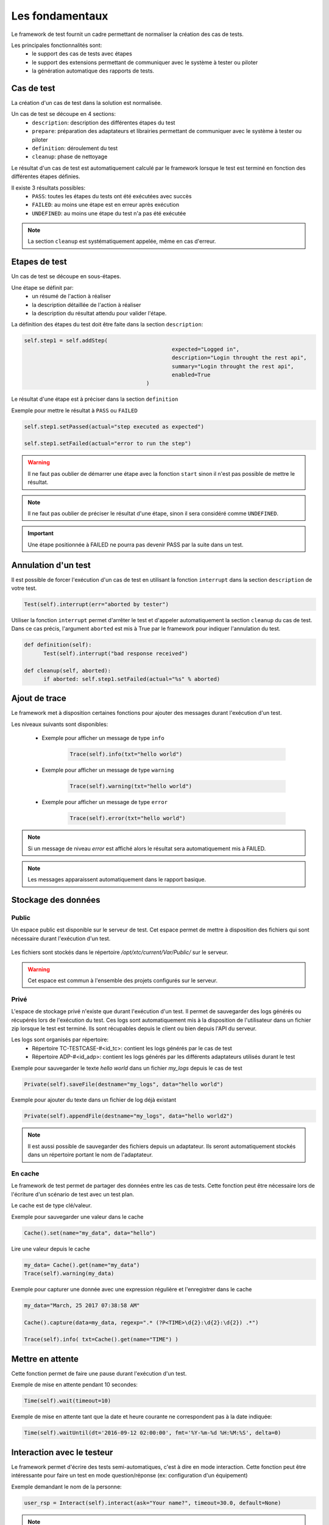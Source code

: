 Les fondamentaux
================

Le framework de test fournit un cadre permettant de normaliser la création des cas de tests.

Les principales fonctionnalités sont:
 - le support des cas de tests avec étapes
 - le support des extensions permettant de communiquer avec le système à tester ou piloter
 - la génération automatique des rapports de tests.

Cas de test
-----------

La création d'un cas de test dans la solution est normalisée.

Un cas de test se découpe en 4 sections:
 - ``description``: description des différentes étapes du test
 - ``prepare``: préparation des adaptateurs et librairies permettant de communiquer avec le système à tester ou piloter
 - ``definition``: déroulement du test
 - ``cleanup``: phase de nettoyage
 
Le résultat d'un cas de test est automatiquement calculé par le framework lorsque le test est terminé
en fonction des différentes étapes définies.

Il existe 3 résultats possibles:
 - ``PASS``: toutes les étapes du tests ont été exécutées avec succès
 - ``FAILED``: au moins une étape est en erreur après exécution
 - ``UNDEFINED``: au moins une étape du test n'a pas été exécutée

.. note:: La section ``cleanup`` est systématiquement appelée, même en cas d'erreur.

Etapes de test
--------------

Un cas de test se découpe en sous-étapes.

Une étape se définit par: 
 - un résumé de l'action à réaliser
 - la description détaillée de l'action à réaliser
 - la description du résultat attendu pour valider l'étape.

La définition des étapes du test doit être faite dans la section ``description``:

.. code-block:: python

  self.step1 = self.addStep(
						expected="Logged in", 
						description="Login throught the rest api", 
						summary="Login throught the rest api", 
						enabled=True
					)
  

Le résultat d'une étape est à préciser dans la section ``definition``

Exemple pour mettre le résultat à ``PASS`` ou ``FAILED``

.. code-block:: python

  self.step1.setPassed(actual="step executed as expected")
  
  self.step1.setFailed(actual="error to run the step")

.. warning:: Il ne faut pas oublier de démarrer une étape avec la fonction ``start`` sinon il n'est pas possible de mettre le résultat.

.. note:: Il ne faut pas oublier de préciser le résultat d'une étape, sinon il sera considéré comme ``UNDEFINED``.

.. important:: Une étape positionnée à FAILED ne pourra pas devenir PASS par la suite dans un test.

Annulation d'un test
-------------------

Il est possible de forcer l'exécution d'un cas de test en utilisant la fonction ``interrupt`` dans la section ``description`` de votre test.

.. code-block:: python

  Test(self).interrupt(err="aborted by tester")
  

Utiliser la fonction ``interrupt`` permet d'arrêter le test et d'appeler automatiquement la section ``cleanup`` du cas de test.
Dans ce cas précis, l'argument ``aborted`` est mis à True par le framework pour indiquer l'annulation du test.

.. code-block:: python

  def definition(self):
	Test(self).interrupt("bad response received")

  def cleanup(self, aborted):
	if aborted: self.step1.setFailed(actual="%s" % aborted)
	

Ajout de trace
--------------

Le framework met à disposition certaines fonctions pour ajouter des messages durant l'exécution d'un test.

Les niveaux suivants sont disponibles:

 - Exemple pour afficher un message de type ``info``

	.. code-block:: python
 
		Trace(self).info(txt="hello world")

 - Exemple pour afficher un message de type ``warning``
 
	.. code-block:: python

		Trace(self).warning(txt="hello world")

 - Exemple pour afficher un message de type ``error``
 
	.. code-block:: python
 
		Trace(self).error(txt="hello world")

.. note:: Si un message de niveau `error` est affiché alors le résultat sera automatiquement mis à FAILED.

.. note:: Les messages apparaissent automatiquement dans le rapport basique.

Stockage des données
--------------------

Public
~~~~~~

Un espace public est disponible sur le serveur de test. Cet espace permet de mettre à disposition des fichiers qui sont nécessaire durant l'exécution d'un test.

   .. image:: /_static/images/testlibrary/espace_public.png

Les fichiers sont stockés dans le répertoire `/opt/xtc/current/Var/Public/` sur le serveur.

.. warning:: Cet espace est commun à l'ensemble des projets configurés sur le serveur.

Privé
~~~~~

L'espace de stockage privé n'existe que durant l'exécution d'un test.
Il permet de sauvegarder des logs générés ou récupérés lors de l'exécution du test.
Ces logs sont automatiquement mis à la disposition de l'utilisateur dans un fichier zip lorsque le test est terminé.
Ils sont récupables depuis le client ou bien depuis l'API du serveur.

.. image:: /_static/images/testlibrary/private_storage.png
  
Les logs sont organisés par répertoire:
 - Répertoire TC-TESTCASE-#<id_tc>: contient les logs générés par le cas de test
 - Répertoire ADP-#<id_adp>: contient les logs générés par les différents adaptateurs utilisés durant le test

.. image:: /_static/images/testlibrary/private_storage_zip.png

Exemple pour sauvegarder le texte `hello world` dans un fichier `my_logs` depuis le cas de test

.. code-block:: python
 
  Private(self).saveFile(destname="my_logs", data="hello world")
  

Exemple pour ajouter du texte dans un fichier de log déjà existant

.. code-block:: python
 
  Private(self).appendFile(destname="my_logs", data="hello world2")
  

.. note:: 
  Il est aussi possible de sauvegarder des fichiers depuis un adaptateur.
  Ils seront automatiquement stockés dans un répertoire portant le nom de l'adaptateur.
	
En cache
~~~~~

Le framework de test permet de partager des données entre les cas de tests.
Cette fonction peut être nécessaire lors de l'écriture d'un scénario de test avec un test plan.

Le cache est de type clé/valeur.

.. image:: /_static/images/testlibrary/client_cache.png

Exemple pour sauvegarder une valeur dans le cache

.. code-block:: python
 
  Cache().set(name="my_data", data="hello")
  

Lire une valeur depuis le cache

.. code-block:: python
 
  my_data= Cache().get(name="my_data")
  Trace(self).warning(my_data)
  

Exemple pour capturer une donnée avec une expression régulière et l'enregistrer dans le cache

.. code-block:: python
 
  my_data="March, 25 2017 07:38:58 AM"
  
  Cache().capture(data=my_data, regexp=".* (?P<TIME>\d{2}:\d{2}:\d{2}) .*")
  
  Trace(self).info( txt=Cache().get(name="TIME") )
  

Mettre en attente
-----------------

Cette fonction permet de faire une pause durant l'exécution d'un test.

Exemple de mise en attente pendant 10 secondes: 

.. code-block:: python
 
  Time(self).wait(timeout=10)
	

Exemple de mise en attente tant que la date et heure courante ne correspondent pas à la date indiquée:

.. code-block:: python
 
  Time(self).waitUntil(dt='2016-09-12 02:00:00', fmt='%Y-%m-%d %H:%M:%S', delta=0)
	

Interaction avec le testeur
---------------------------

Le framework permet d'écrire des tests semi-automatiques, c'est à dire en mode interaction.
Cette fonction peut être intéressante pour faire un test en mode question/réponse (ex: configuration d'un équipement)

Exemple demandant le nom de la personne:

.. code-block:: python

  user_rsp = Interact(self).interact(ask="Your name?", timeout=30.0, default=None)
	

.. note::  Si aucune réponse n'est fournie dans le temps imparti, il est possible de fournir une valeur par défaut avec l'argument ``default``.

Paramètres d'un test
-----------------------

Les entrants
~~~~~~~~~~~~~~~~~~

Les paramètres entrants (inputs) sont à utiliser pour ajouter des variables sur un test.
Ils sont configurables depuis le client.

Il existe plusieurs types de paramètres:

+----------------+----------------------------------------------------------+
| Type           |  Description usage                                       |
+----------------+----------------------------------------------------------+
| str/pwd        | chaîne de caractères                                     |
+----------------+----------------------------------------------------------+
| text           | chaîne de caractères multiligne                          |
+----------------+----------------------------------------------------------+
| custom         | paramètre avancé                                         |
+----------------+----------------------------------------------------------+
| list           | liste de chaînes de caractères                           |
+----------------+----------------------------------------------------------+
| bool           | valeur booléen                                           |
+----------------+----------------------------------------------------------+
| hex            | valeur hexadécimale                                      |
+----------------+----------------------------------------------------------+
| none           | valeur nulle                                             |
+----------------+----------------------------------------------------------+
| alias          | raccourci paramètre                                      |
+----------------+----------------------------------------------------------+
| shared         | valeur depuis les variables projets                      |
+----------------+----------------------------------------------------------+
| list-shared    | liste de valeurs de variables projets                    |
+----------------+----------------------------------------------------------+
| cache          | clé d'une valeur présente dans le cache                  |
+----------------+----------------------------------------------------------+
| int            | entier                                                   |
+----------------+----------------------------------------------------------+
| float          | décimal                                                  |
+----------------+----------------------------------------------------------+
| dataset        | intègre un fichier de type dataset                       |
+----------------+----------------------------------------------------------+
| remote-image   | intègre une image présente dans le dépôts de tests       |
+----------------+----------------------------------------------------------+
| local-image    | intègre une image présente en local sur un le poste      |
+----------------+----------------------------------------------------------+
| snapshot-image | intègre une capture d'écran                              |
+----------------+----------------------------------------------------------+
| local-file     | intègre un fichier présent en local sur le poste         |
+----------------+----------------------------------------------------------+
| date           | date                                                     |
+----------------+----------------------------------------------------------+
| time           | heure                                                    |
+----------------+----------------------------------------------------------+
| date-time      | date et heure                                            |
+----------------+----------------------------------------------------------+
| self-ip        | liste des adresses IP du serveur                         |
+----------------+----------------------------------------------------------+
| self-mac       | liste des adresses MAC du serveur                        |
+----------------+----------------------------------------------------------+
| sef-eth        | liste des interfaces réseau du serveur                   |
+----------------+----------------------------------------------------------+
| json           | returne une valeur au format JSON                        |
+----------------+----------------------------------------------------------+

Les variables sont accessibles depuis un test avec la fonction ``input(...)``

.. code-block:: python

  input('DEBUG')
  
**Le paramètre custom**

Le type ``custom`` permet de construire des paramètres utilisants d'autre paramètre ou le cache.
Ils est donc possible d'utiliser des mots clés qui seront interprétés par le framework de test 
au moment de l'exécution.

Liste des mots clés disponibles:

+-------------------+--------------------------------------------------------------------+
| Mots clés         |   Description                                                      |
+-------------------+--------------------------------------------------------------------+
| ``[!INPUT:  :]``  |  Permet de récupérer la valeur d'un paramètre présent dans le test |
+-------------------+--------------------------------------------------------------------+
| ``[!CACHE:   :]`` |  Permet de récupérer une valeur présente dans le cache             |
+-------------------+--------------------------------------------------------------------+

.. note:: Le nom d'un paramètre est unique et obligatoirement en majuscule.


Les agents
~~~~~~~~~~~~~~

Il est possible d'accéder à la liste des agents depuis un test en utilisant le mode clé ``agent()``.

.. code-block:: python

  self.ADP_REST= SutAdapters.REST.Client(
                                            parent=self,
                                            destinationIp=input('HOST'),
                                            destinationPort=input('PORT'),
                                            debug=input('DEBUG'),
                                            sslSupport=input('USE_SSL'),
                                            agentSupport=input('SUPPORT_AGENT'), 
                                            agent=agent('AGENT_SOCKET')
                                           )
  
Les probes
~~~~~~~~~~~~~~